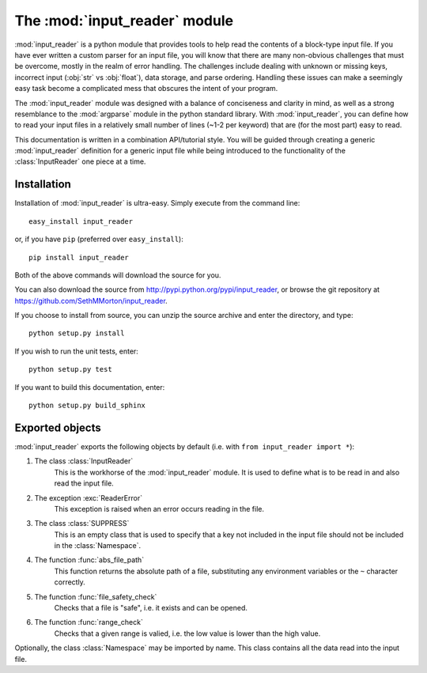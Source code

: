 .. default-domain:: py

The :mod:`input_reader` module
=================================

.. module:: input_reader

:mod:`input_reader` is a python module that provides tools to help read the
contents of a block-type input file. If you have ever written a custom
parser for an input file, you will know that there are many non-obvious
challenges that must be overcome, mostly in the realm of error handling.
The challenges include dealing with unknown or missing keys, incorrect
input (:obj:`str` vs :obj:`float`), data storage, and parse ordering.
Handling these issues can make a seemingly easy task become a complicated 
mess that obscures the intent of your program.  

The :mod:`input_reader` module was designed with a balance of conciseness
and clarity in mind, as well as a strong resemblance to the :mod:`argparse`
module in the python standard library.  With :mod:`input_reader`, you can
define how to read your input files in a relatively small number of lines
(~1-2 per keyword) that are (for the most part) easy to read.  

This documentation is written in a combination API/tutorial style.  You will
be guided through creating a generic :mod:`input_reader` definition for a 
generic input file while being introduced to the functionality of the 
:class:`InputReader` one piece at a time.  

Installation
------------

Installation of :mod:`input_reader` is ultra-easy.  Simply execute from the
command line::

    easy_install input_reader

or, if you have ``pip`` (preferred over ``easy_install``)::

    pip install input_reader

Both of the above commands will download the source for you.

You can also download the source from http://pypi.python.org/pypi/input_reader,
or browse the git repository at https://github.com/SethMMorton/input_reader.

If you choose to install from source, you can unzip the source archive and
enter the directory, and type::

    python setup.py install

If you wish to run the unit tests, enter::

    python setup.py test

If you want to build this documentation, enter::

    python setup.py build_sphinx

Exported objects
----------------

:mod:`input_reader` exports the following objects by default
(i.e. with ``from input_reader import *``):

1. The class :class:`InputReader`
    This is the workhorse of the :mod:`input_reader` module.  It is used to
    define what is to be read in and also read the input file.

2. The exception :exc:`ReaderError`
    This exception is raised when an error occurs reading in the file.

3. The class :class:`SUPPRESS`
    This is an empty class that is used to specify that a key not included in
    the input file should not be included in the :class:`Namespace`.

4. The function :func:`abs_file_path`
    This function returns the absolute path of a file, substituting any
    environment variables or the ``~`` character correctly.

5. The function :func:`file_safety_check`
    Checks that a file is "safe", i.e. it exists and can be opened.

6. The function :func:`range_check`
    Checks that a given range is valied, i.e. the low value is lower than the
    high value.

Optionally, the class :class:`Namespace` may be imported by name.  This
class contains all the data read into the input file.
